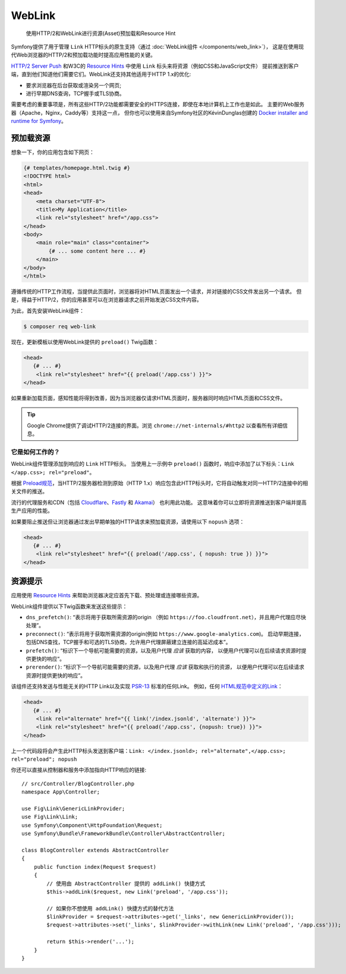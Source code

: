 WebLink
===========================================================

  使用HTTP/2和WebLink进行资源(Asset)预加载和Resource Hint

Symfony提供了用于管理 ``Link`` HTTP标头的原生支持（通过 :doc:`WebLink组件 </components/web_link>`），
这是在使用现代Web浏览器的HTTP/2和预加载功能时提高应用性能的关键。

`HTTP/2 Server Push`_ 和W3C的 `Resource Hints`_ 中使用 ``Link`` 标头来将资源（例如CSS和JavaScript文件）
提前推送到客户端，直到他们知道他们需要它们。WebLink还支持其他适用于HTTP 1.x的优化:

* 要求浏览器在后台获取或渲染另一个网页;
* 进行早期DNS查询，TCP握手或TLS协商。

需要考虑的重要事项是，所有这些HTTP/2功能都需要安全的HTTPS连接，即使在本地计算机上工作也是如此。
主要的Web服务器（Apache，Nginx，Caddy等）支持这一点，
但你也可以使用来自Symfony社区的KévinDunglas创建的 `Docker installer and runtime for Symfony`_。

预加载资源
-----------------

想象一下，你的应用包含如下网页：

.. code-block:: twig

    {# templates/homepage.html.twig #}
    <!DOCTYPE html>
    <html>
    <head>
        <meta charset="UTF-8">
        <title>My Application</title>
        <link rel="stylesheet" href="/app.css">
    </head>
    <body>
        <main role="main" class="container">
            {# ... some content here ... #}
        </main>
    </body>
    </html>

遵循传统的HTTP工作流程，当提供此页面时，浏览器将对HTML页面发出一个请求，并对链接的CSS文件发出另一个请求。
但是，得益于HTTP/2，你的应用甚至可以在浏览器请求之前开始发送CSS文件内容。

为此，首先安装WebLink组件：

.. code-block:: terminal

    $ composer req web-link

现在，更新模板以使用WebLink提供的 ``preload()`` Twig函数：

.. code:: twig

    <head>
       {# ... #}
        <link rel="stylesheet" href="{{ preload('/app.css') }}">
    </head>

如果重新加载页面，感知性能将得到改善，因为当浏览器仅请求HTML页面时，服务器同时响应HTML页面和CSS文件。

.. tip::

    Google Chrome提供了调试HTTP/2连接的界面。浏览 ``chrome://net-internals/#http2`` 以查看所有详细信息。

它是如何工作的？
~~~~~~~~~~~~~~~~~

WebLink组件管理添加到响应的 ``Link`` HTTP标头。
当使用上一示例中 ``preload()`` 函数时，响应中添加了以下标头：``Link </app.css>; rel="preload"``。

根据 `Preload规范`_，当HTTP/2服务器检测到原始（HTTP 1.x）响应包含此HTTP标头时，它将自动触发对同一HTTP/2连接中的相关文件的推送。

流行的代理服务和CDN（包括 `Cloudflare`_、`Fastly`_ 和 `Akamai`_） 也利用此功能。
这意味着你可以立即将资源推送到客户端并提高生产应用的性能。

如果要阻止推送但让浏览器通过发出早期单独的HTTP请求来预加载资源，请使用以下 ``nopush`` 选项：

.. code:: twig

    <head>
       {# ... #}
        <link rel="stylesheet" href="{{ preload('/app.css', { nopush: true }) }}">
    </head>

资源提示
--------------

应用使用 `Resource Hints`_ 来帮助浏览器决定应首先下载、预处理或连接哪些资源。

WebLink组件提供以下Twig函数来发送这些提示：

* ``dns_prefetch()``: “表示将用于获取所需资源的origin
  （例如 ``https://foo.cloudfront.net``），并且用户代理应尽快处理”。
* ``preconnect()``: “表示将用于获取所需资源的origin(例如 ``https://www.google-analytics.com``)。
  启动早期连接，包括DNS查找，TCP握手和可选的TLS协商，允许用户代理屏蔽建立连接的高延迟成本”。
* ``prefetch()``: “标识下一个导航可能需要的资源，以及用户代理 *应该* 获取的内容，
  以便用户代理可以在后续请求资源时提供更快的响应“。
* ``prerender()``: “标识下一个导航可能需要的资源，以及用户代理 *应该* 获取和执行的资源，
  以便用户代理可以在后续请求资源时提供更快的响应”。

该组件还支持发送与性能无关的HTTP Link以及实现 `PSR-13`_ 标准的任何Link。
例如，任何 `HTML规范中定义的Link`_：

.. code:: twig

    <head>
       {# ... #}
        <link rel="alternate" href="{{ link('/index.jsonld', 'alternate') }}">
        <link rel="stylesheet" href="{{ preload('/app.css', {nopush: true}) }}">
    </head>

上一个代码段将会产生此HTTP标头发送到客户端：``Link: </index.jsonld>; rel="alternate",</app.css>; rel="preload"; nopush``

你还可以直接从控制器和服务中添加指向HTTP响应的链接::

    // src/Controller/BlogController.php
    namespace App\Controller;

    use Fig\Link\GenericLinkProvider;
    use Fig\Link\Link;
    use Symfony\Component\HttpFoundation\Request;
    use Symfony\Bundle\FrameworkBundle\Controller\AbstractController;

    class BlogController extends AbstractController
    {
        public function index(Request $request)
        {
            // 使用由 AbstractController 提供的 addLink() 快捷方式
            $this->addLink($request, new Link('preload', '/app.css'));

            // 如果你不想使用 addLink() 快捷方式的替代方法
            $linkProvider = $request->attributes->get('_links', new GenericLinkProvider());
            $request->attributes->set('_links', $linkProvider->withLink(new Link('preload', '/app.css')));

            return $this->render('...');
        }
    }

.. versionadded:: 4.2
    在Symfony 4.2中引入了 ``addLink()`` 快捷方式。

.. seealso::

    WebLink可以 :doc:`用作独立的PHP库 </components/web_link>`，而无需整个Symfony框架。

.. _`HTTP/2 Server Push`: https://tools.ietf.org/html/rfc7540#section-8.2
.. _`Resource Hints`: https://www.w3.org/TR/resource-hints/
.. _`Docker installer and runtime for Symfony`: https://github.com/dunglas/symfony-docker
.. _`preload`: https://developer.mozilla.org/en-US/docs/Web/HTML/Preloading_content
.. _`Preload规范`: https://www.w3.org/TR/preload/#server-push-(http/2)
.. _`Cloudflare`: https://blog.cloudflare.com/announcing-support-for-http-2-server-push-2/
.. _`Fastly`: https://docs.fastly.com/guides/performance-tuning/http2-server-push
.. _`Akamai`: https://blogs.akamai.com/2017/03/http2-server-push-the-what-how-and-why.html
.. _`this great article`: https://www.shimmercat.com/en/blog/articles/whats-push/
.. _`HTML规范中定义的Link`: https://html.spec.whatwg.org/dev/links.html#linkTypes
.. _`PSR-13`: http://www.php-fig.org/psr/psr-13/
